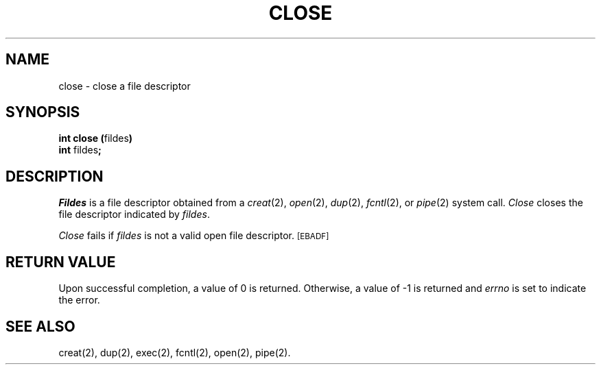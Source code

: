 .TH CLOSE 2 
.SH NAME
close \- close a file descriptor
.SH SYNOPSIS
.BR "int close (" fildes )
.br
.BR int " fildes" ;
.SH DESCRIPTION
.PP
.I Fildes\^
is a
file descriptor
obtained from a
.IR creat (2),
.IR open (2),
.IR dup (2),
.IR fcntl (2),
or
.IR pipe (2)
system call.
.I Close\^
closes the file descriptor indicated by
.IR fildes .
.PP
.I Close\^
fails if
.I fildes\^
is not a valid open
file descriptor.
.SM
\%[EBADF]
.SH "RETURN VALUE"
Upon successful completion, a value of 0 is returned.
Otherwise, a value of \-1 is returned and
.I errno\^
is set to indicate the error.
.SH "SEE ALSO"
creat(2), dup(2), exec(2), fcntl(2), open(2), pipe(2).
.\"	@(#)close.2	1.5	
